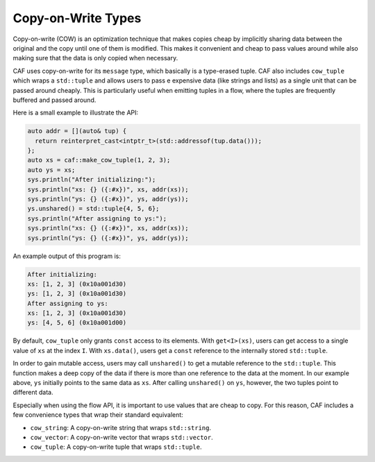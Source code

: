 .. _copy-on-write-types:

Copy-on-Write Types
===================

Copy-on-write (COW) is an optimization technique that makes copies cheap by
implicitly sharing data between the original and the copy until one of them is
modified. This makes it convenient and cheap to pass values around while also
making sure that the data is only copied when necessary.

CAF uses copy-on-write for its ``message`` type, which basically is a
type-erased tuple.  CAF also includes ``cow_tuple`` which wraps a ``std::tuple``
and allows users to pass e expensive data (like strings and lists) as a single
unit that can be passed around cheaply. This is particularly useful when
emitting tuples in a flow, where the tuples are frequently buffered and passed
around.

Here is a small example to illustrate the API:

.. code-block:: C++

  auto addr = [](auto& tup) {
    return reinterpret_cast<intptr_t>(std::addressof(tup.data()));
  };
  auto xs = caf::make_cow_tuple(1, 2, 3);
  auto ys = xs;
  sys.println("After initializing:");
  sys.println("xs: {} ({:#x})", xs, addr(xs));
  sys.println("ys: {} ({:#x})", ys, addr(ys));
  ys.unshared() = std::tuple{4, 5, 6};
  sys.println("After assigning to ys:");
  sys.println("xs: {} ({:#x})", xs, addr(xs));
  sys.println("ys: {} ({:#x})", ys, addr(ys));

An example output of this program is:

.. code-block:: text

  After initializing:
  xs: [1, 2, 3] (0x10a001d30)
  ys: [1, 2, 3] (0x10a001d30)
  After assigning to ys:
  xs: [1, 2, 3] (0x10a001d30)
  ys: [4, 5, 6] (0x10a001d00)

By default, ``cow_tuple`` only grants ``const`` access to its elements. With
``get<I>(xs)``, users can get access to a single value of ``xs`` at the index
``I``. With ``xs.data()``, users get a ``const`` reference to the internally
stored ``std::tuple``.

In order to gain mutable access, users may call ``unshared()`` to get a mutable
reference to the ``std::tuple``. This function makes a deep copy of the data if
there is more than one reference to the data at the moment. In our example
above, ``ys`` initially points to the same data as ``xs``. After calling
``unshared()`` on ``ys``, however, the two tuples point to different data.

Especially when using the flow API, it is important to use values that are
cheap to copy. For this reason, CAF includes a few convenience types that wrap
their standard equivalent:

- ``cow_string``: A copy-on-write string that wraps ``std::string``.
- ``cow_vector``: A copy-on-write vector that wraps ``std::vector``.
- ``cow_tuple``: A copy-on-write tuple that wraps ``std::tuple``.
